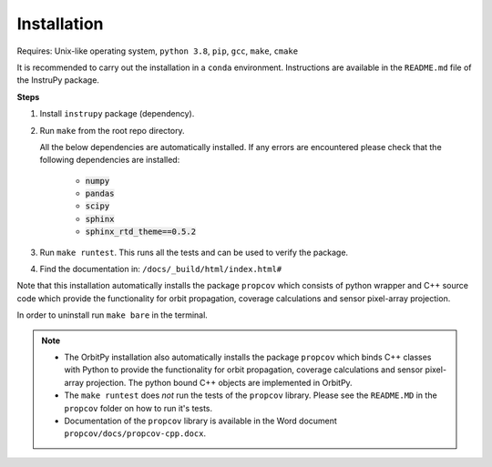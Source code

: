 Installation
==============

Requires: Unix-like operating system, ``python 3.8``, ``pip``, ``gcc``, ``make``, ``cmake``

It is recommended to carry out the installation in a ``conda`` environment. Instructions are available in the ``README.md`` file of the InstruPy package.

**Steps**

1. Install ``instrupy`` package (dependency).

2. Run ``make`` from the root repo directory.
   
   All the below dependencies are automatically installed. If any errors are encountered please check that the following dependencies are installed:

    * :code:`numpy`
    * :code:`pandas`
    * :code:`scipy`
    * :code:`sphinx`
    * :code:`sphinx_rtd_theme==0.5.2`
  
3. Run ``make runtest``. This runs all the tests and can be used to verify the package.

4. Find the documentation in: ``/docs/_build/html/index.html#``

Note that this installation automatically installs the package ``propcov`` which consists of python wrapper and C++ source code which provide the functionality for orbit propagation, coverage calculations and sensor pixel-array projection.

In order to uninstall run ``make bare`` in the terminal.

.. note::   *   The OrbitPy installation also automatically installs the package ``propcov`` which binds C++ classes with Python to provide the functionality for orbit propagation, coverage calculations and sensor pixel-array projection. The python bound C++ objects are implemented in OrbitPy.

            *   The ``make runtest`` does *not* run the tests of the ``propcov`` library. Please see the ``README.MD`` in the ``propcov`` folder on how to run it's tests.

            *   Documentation of the ``propcov`` library is available in the Word document ``propcov/docs/propcov-cpp.docx``.